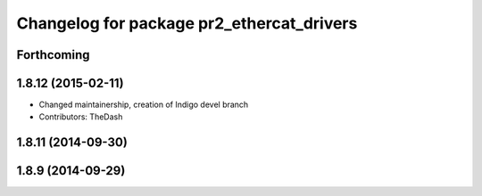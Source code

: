 ^^^^^^^^^^^^^^^^^^^^^^^^^^^^^^^^^^^^^^^^^^
Changelog for package pr2_ethercat_drivers
^^^^^^^^^^^^^^^^^^^^^^^^^^^^^^^^^^^^^^^^^^

Forthcoming
-----------

1.8.12 (2015-02-11)
-------------------
* Changed maintainership, creation of Indigo devel branch
* Contributors: TheDash

1.8.11 (2014-09-30)
-------------------

1.8.9 (2014-09-29)
------------------
